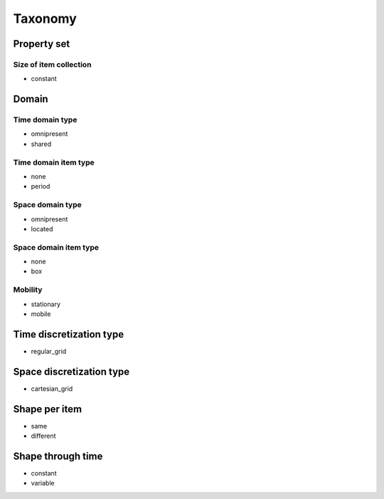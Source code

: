 Taxonomy
========


Property set
------------


.. _taxonomy_size_of_item_collection:

Size of item collection
~~~~~~~~~~~~~~~~~~~~~~~
- constant


Domain
------

.. _taxonomy_time_domain_type:

Time domain type
~~~~~~~~~~~~~~~~
- omnipresent
- shared


.. _taxonomy_time_domain_item_type:

Time domain item type
~~~~~~~~~~~~~~~~~~~~~
- none
- period


.. _taxonomy_space_domain_type:

Space domain type
~~~~~~~~~~~~~~~~~
- omnipresent
- located


.. _taxonomy_space_domain_item_type:

Space domain item type
~~~~~~~~~~~~~~~~~~~~~~
- none
- box


.. _taxonomy_mobility:

Mobility
~~~~~~~~
- stationary
- mobile









.. _taxonomy_time_discretization_type:

Time discretization type
------------------------
- regular_grid


.. _taxonomy_space_discretization_type:

Space discretization type
-------------------------
- cartesian_grid


.. _taxonomy_shape_per_item:

Shape per item
--------------
- same
- different


.. _taxonomy_shape_through_time:

Shape through time
------------------
- constant
- variable
